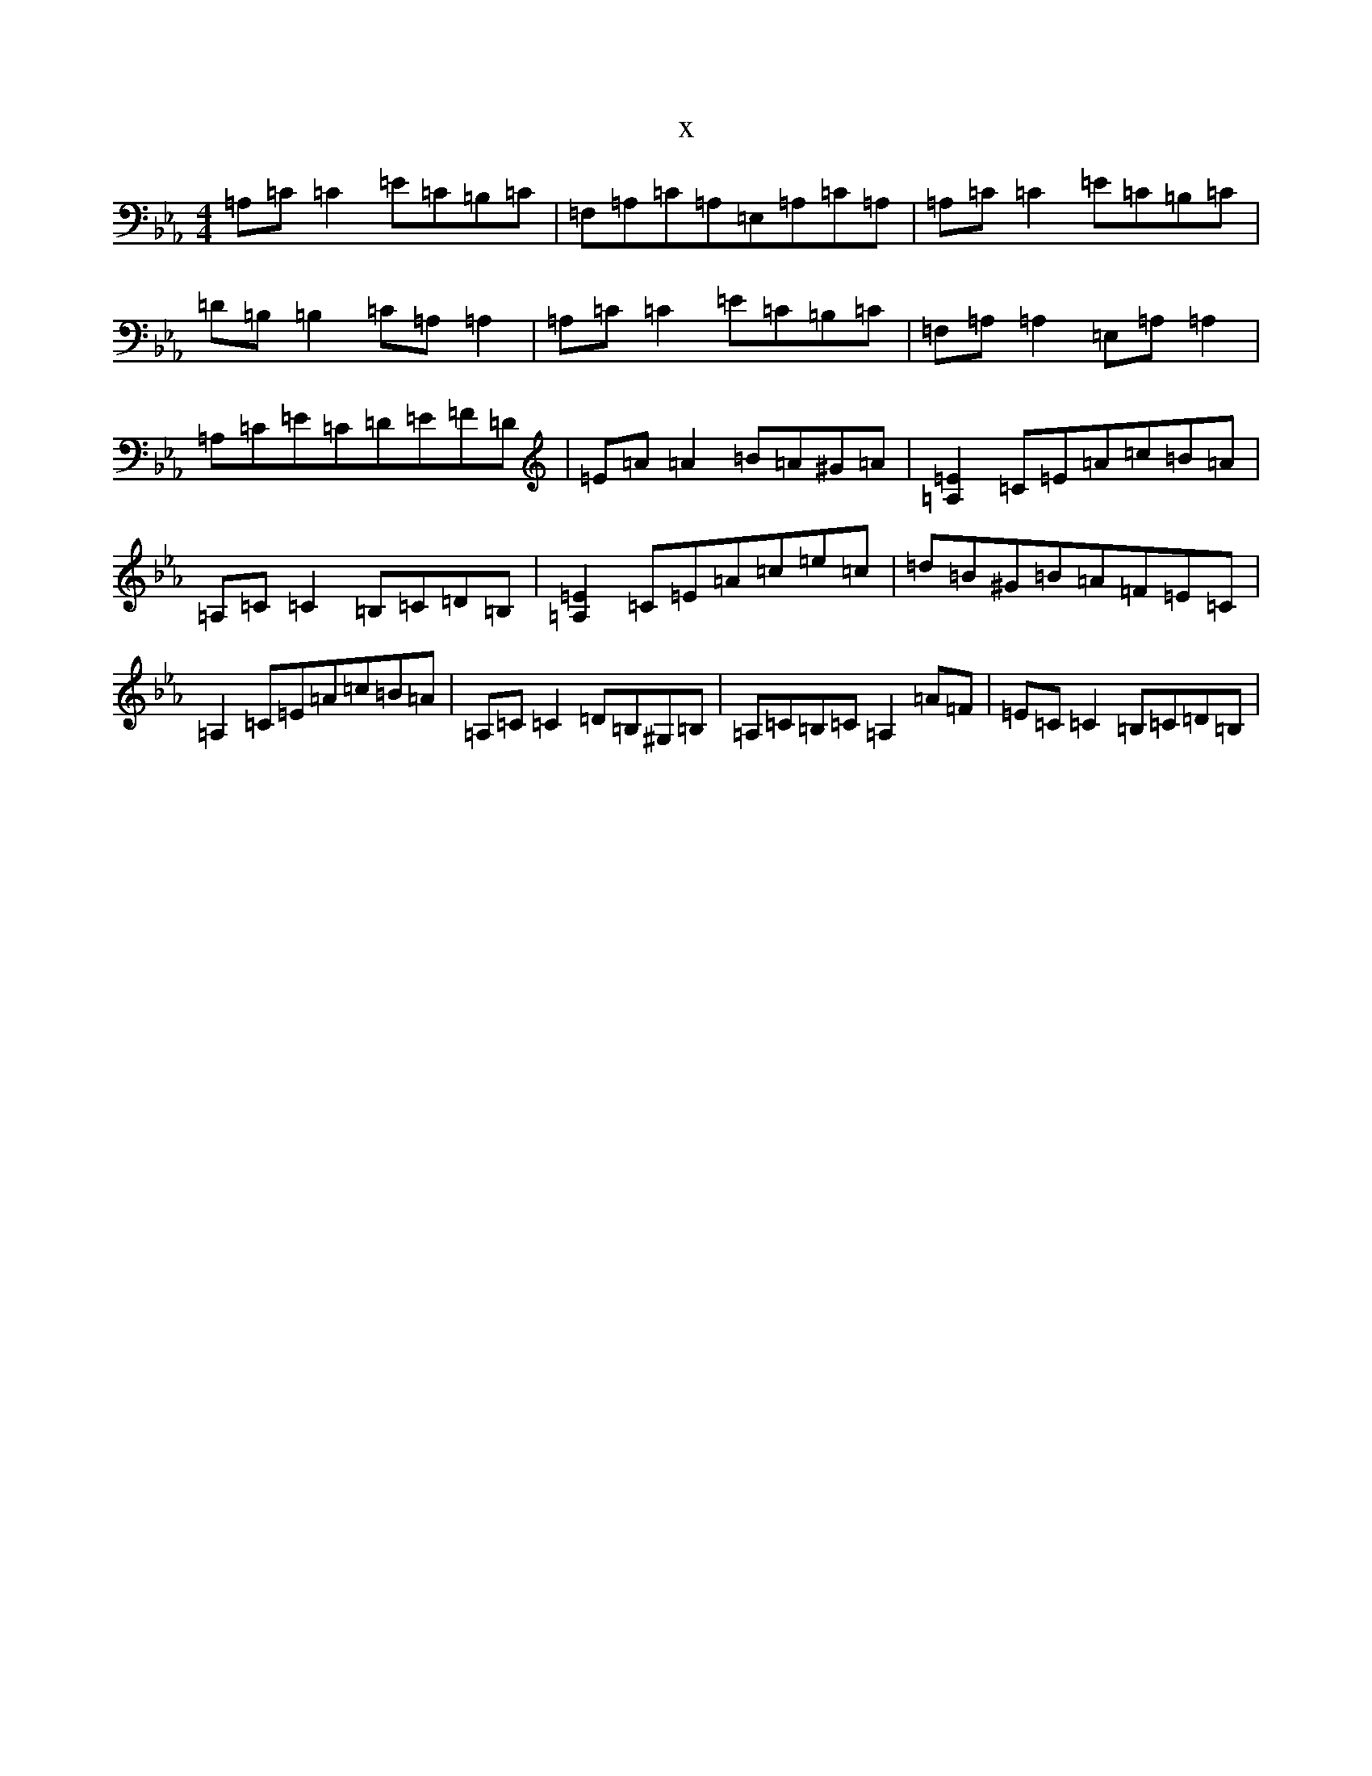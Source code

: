 X:11546
T:x
L:1/8
M:4/4
K: C minor
=A,=C=C2=E=C=B,=C|=F,=A,=C=A,=E,=A,=C=A,|=A,=C=C2=E=C=B,=C|=D=B,=B,2=C=A,=A,2|=A,=C=C2=E=C=B,=C|=F,=A,=A,2=E,=A,=A,2|=A,=C=E=C=D=E=F=D|=E=A=A2=B=A^G=A|[=A,2=E2]=C=E=A=c=B=A|=A,=C=C2=B,=C=D=B,|[=A,2=E2]=C=E=A=c=e=c|=d=B^G=B=A=F=E=C|=A,2=C=E=A=c=B=A|=A,=C=C2=D=B,^G,=B,|=A,=C=B,=C=A,2=A=F|=E=C=C2=B,=C=D=B,|
